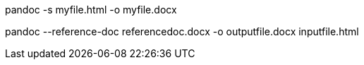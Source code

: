 pandoc -s myfile.html -o myfile.docx

pandoc  --reference-doc  referencedoc.docx -o outputfile.docx inputfile.html